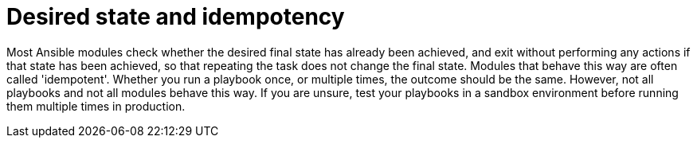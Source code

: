 [id="con-playbooks-desired-state-idempotent"]

= Desired state and idempotency

Most Ansible modules check whether the desired final state has already been achieved, and exit without performing any actions if that state has been achieved, so that repeating the task does not change the final state. 
Modules that behave this way are often called 'idempotent'. 
Whether you run a playbook once, or multiple times, the outcome should be the same. 
However, not all playbooks and not all modules behave this way. 
If you are unsure, test your playbooks in a sandbox environment before running them multiple times in production.
